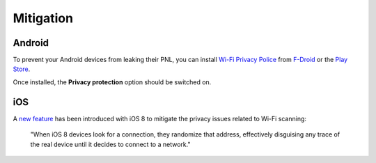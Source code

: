 ==========
Mitigation
==========

Android
-------

To prevent your Android devices from leaking their PNL, you can install `Wi-Fi Privacy Police`_ from `F-Droid`_ or the `Play Store`_.

.. image:: _static/img/wifi_privacy_police_main_screen.png

Once installed, the **Privacy protection** option should be switched on.

iOS
---

A `new feature`_ has been introduced with iOS 8 to mitigate the privacy issues related to Wi-Fi scanning:

  "When iOS 8 devices look for a connection, they randomize that address, effectively disguising any trace of the real device until it decides to connect to a network."

.. _F-Droid: https://f-droid.org/packages/be.uhasselt.privacypolice/
.. _new feature: https://www.theverge.com/2014/6/9/5792970/ios-8-strikes-an-unexpected-blow-against-location-tracking
.. _Play Store: https://play.google.com/store/apps/details?id=be.uhasselt.privacypolice
.. _Wi-Fi Privacy Police: https://github.com/BramBonne/privacypolice
